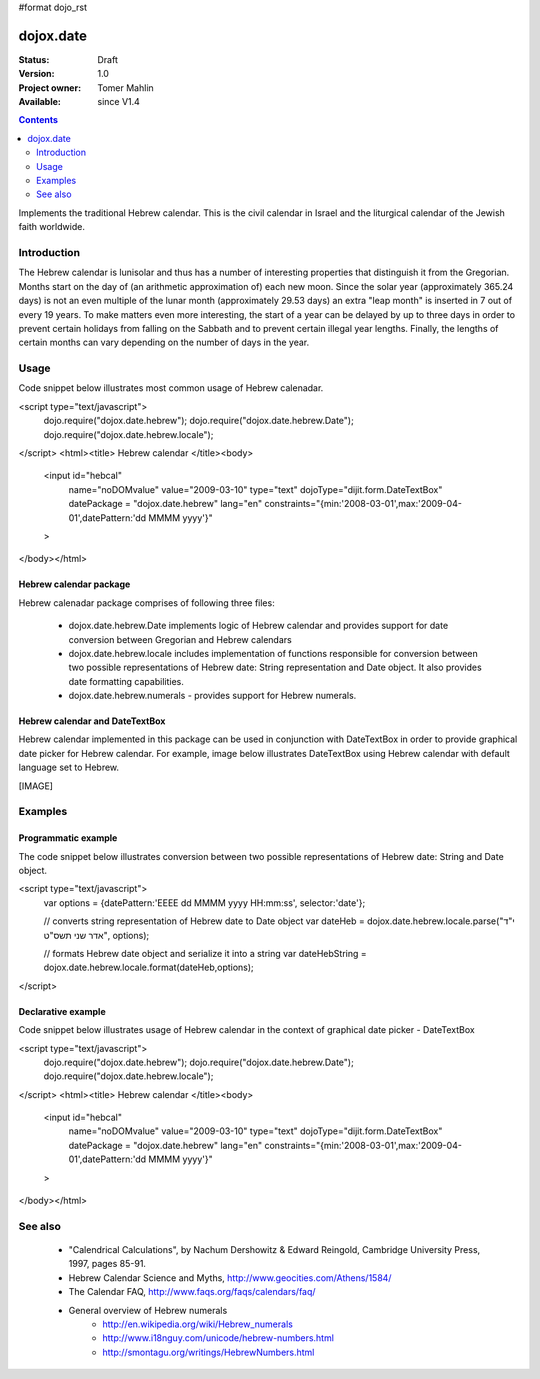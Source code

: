 #format dojo_rst

dojox.date
==========

:Status: Draft
:Version: 1.0
:Project owner: Tomer Mahlin
:Available: since V1.4

.. contents::
   :depth: 2

Implements the traditional Hebrew calendar. This is the civil calendar in Israel and the liturgical calendar of the Jewish faith worldwide.

============
Introduction
============

The Hebrew calendar is lunisolar and thus has a number of interesting properties that distinguish it from the Gregorian. Months start on the day of (an arithmetic approximation of) each new moon. Since the solar year (approximately 365.24 days) is not an even multiple of the lunar month (approximately 29.53 days) an extra "leap month" is inserted in 7 out of every 19 years. To make matters even more interesting, the start of a year can be delayed by up to three days in order to prevent certain holidays from falling on the Sabbath and to prevent certain illegal year lengths. Finally, the lengths of certain months can vary depending on the number of days in the year.

=====
Usage
=====

Code snippet below illustrates most common usage of Hebrew calenadar.

.. code-block :: javascript
 :linenos:

<script type="text/javascript">
  dojo.require("dojox.date.hebrew");     
  dojo.require("dojox.date.hebrew.Date");
  dojo.require("dojox.date.hebrew.locale"); 
</script>
<html><title> Hebrew calendar </title><body>
  <input id="hebcal" 
     name="noDOMvalue" 
     value="2009-03-10" 
     type="text" 
     dojoType="dijit.form.DateTextBox" 
     datePackage = "dojox.date.hebrew"
     lang="en"
     constraints="{min:'2008-03-01',max:'2009-04-01',datePattern:'dd MMMM yyyy'}"
  >
</body></html>

Hebrew calendar package
-----------------------

Hebrew calenadar package comprises of following three files:

    * dojox.date.hebrew.Date implements logic of Hebrew calendar and provides support for date conversion between Gregorian and Hebrew calendars
    * dojox.date.hebrew.locale includes implementation of functions responsible for conversion between two possible representations of Hebrew date: String representation and Date object. It also provides date formatting capabilities.
    * dojox.date.hebrew.numerals - provides support for Hebrew numerals. 

Hebrew calendar and DateTextBox
-------------------------------

Hebrew calendar implemented in this package can be used in conjunction with DateTextBox in order to provide graphical date picker for Hebrew calendar. For example, image below illustrates DateTextBox using Hebrew calendar with default language set to Hebrew.

[IMAGE]

========
Examples
========

Programmatic example
--------------------

The code snippet below illustrates conversion between two possible representations of Hebrew date: String and Date object.

<script type="text/javascript">
 var options = {datePattern:'EEEE dd MMMM yyyy HH:mm:ss', selector:'date'}; 

 // converts string representation of Hebrew date to Date object
 var dateHeb = dojox.date.hebrew.locale.parse("י"ד אדר שני תשס"ט", options); 

 // formats Hebrew date object and serialize it into a string
 var dateHebString = dojox.date.hebrew.locale.format(dateHeb,options); 
</script>


Declarative example
-------------------

Code snippet below illustrates usage of Hebrew calendar in the context of graphical date picker - DateTextBox



<script type="text/javascript">
  dojo.require("dojox.date.hebrew");     
  dojo.require("dojox.date.hebrew.Date");
  dojo.require("dojox.date.hebrew.locale"); 
</script>
<html><title> Hebrew calendar </title><body>
  <input id="hebcal" 
     name="noDOMvalue" 
     value="2009-03-10" 
     type="text" 
     dojoType="dijit.form.DateTextBox" 
     datePackage = "dojox.date.hebrew"
     lang="en"
     constraints="{min:'2008-03-01',max:'2009-04-01',datePattern:'dd MMMM yyyy'}"
  >
</body></html>


========
See also
========

    *  "Calendrical Calculations", by Nachum Dershowitz & Edward Reingold, Cambridge University Press, 1997, pages 85-91.
    * Hebrew Calendar Science and Myths, http://www.geocities.com/Athens/1584/
    * The Calendar FAQ, http://www.faqs.org/faqs/calendars/faq/
    * General overview of Hebrew numerals
          * http://en.wikipedia.org/wiki/Hebrew_numerals
          * http://www.i18nguy.com/unicode/hebrew-numbers.html
          * http://smontagu.org/writings/HebrewNumbers.html
